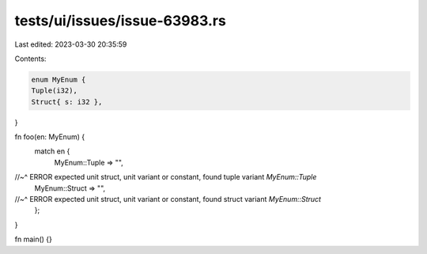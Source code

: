 tests/ui/issues/issue-63983.rs
==============================

Last edited: 2023-03-30 20:35:59

Contents:

.. code-block:: rs

    enum MyEnum {
    Tuple(i32),
    Struct{ s: i32 },
}

fn foo(en: MyEnum) {
    match en {
        MyEnum::Tuple => "",
//~^ ERROR expected unit struct, unit variant or constant, found tuple variant `MyEnum::Tuple`
        MyEnum::Struct => "",
//~^ ERROR expected unit struct, unit variant or constant, found struct variant `MyEnum::Struct`
    };
}

fn main() {}


